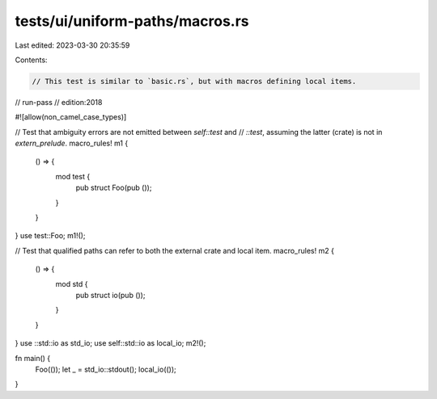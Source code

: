 tests/ui/uniform-paths/macros.rs
================================

Last edited: 2023-03-30 20:35:59

Contents:

.. code-block:: rs

    // This test is similar to `basic.rs`, but with macros defining local items.

// run-pass
// edition:2018

#![allow(non_camel_case_types)]

// Test that ambiguity errors are not emitted between `self::test` and
// `::test`, assuming the latter (crate) is not in `extern_prelude`.
macro_rules! m1 {
    () => {
        mod test {
            pub struct Foo(pub ());
        }
    }
}
use test::Foo;
m1!();

// Test that qualified paths can refer to both the external crate and local item.
macro_rules! m2 {
    () => {
        mod std {
            pub struct io(pub ());
        }
    }
}
use ::std::io as std_io;
use self::std::io as local_io;
m2!();

fn main() {
    Foo(());
    let _ = std_io::stdout();
    local_io(());
}



